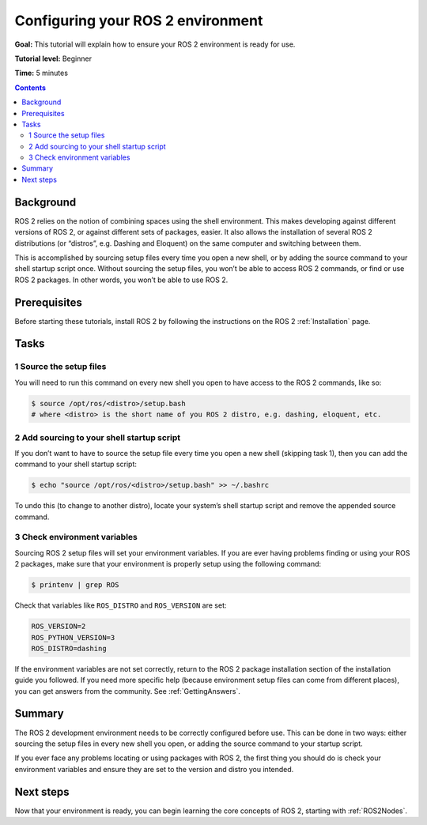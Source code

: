 Configuring your ROS 2 environment
==================================

**Goal:** This tutorial will explain how to ensure your ROS 2 environment is ready for use.

**Tutorial level:** Beginner

**Time:** 5 minutes

.. contents:: Contents
   :depth: 2
   :local:

Background
----------

ROS 2 relies on the notion of combining spaces using the shell environment.
This makes developing against different versions of ROS 2, or against different sets of packages, easier.
It also allows the installation of several ROS 2 distributions (or “distros”, e.g. Dashing and Eloquent) on the same computer and switching between them.

This is accomplished by sourcing setup files every time you open a new shell, or by adding the source command to your shell startup script once.
Without sourcing the setup files, you won’t be able to access ROS 2 commands, or find or use ROS 2 packages.
In other words, you won’t be able to use ROS 2.

Prerequisites
-------------

Before starting these tutorials, install ROS 2 by following the instructions on the ROS 2 :ref:`Installation` page.

Tasks
-----

1 Source the setup files
^^^^^^^^^^^^^^^^^^^^^^^^

You will need to run this command on every new shell you open to have access to the ROS 2 commands, like so:

.. code-block:: bash

    $ source /opt/ros/<distro>/setup.bash
    # where <distro> is the short name of you ROS 2 distro, e.g. dashing, eloquent, etc.



2 Add sourcing to your shell startup script
^^^^^^^^^^^^^^^^^^^^^^^^^^^^^^^^^^^^^^^^^^^

If you don’t want to have to source the setup file every time you open a new shell (skipping task 1), then you can add the command to your shell startup script:

.. code-block:: bash

    $ echo "source /opt/ros/<distro>/setup.bash" >> ~/.bashrc

To undo this (to change to another distro), locate your system’s shell startup script and remove the appended source command.

3 Check environment variables
^^^^^^^^^^^^^^^^^^^^^^^^^^^^^

Sourcing ROS 2 setup files will set your environment variables.
If you are ever having problems finding or using your ROS 2 packages, make sure that your environment is properly setup using the following command:

.. code-block:: bash

    $ printenv | grep ROS

Check that variables like ``ROS_DISTRO`` and ``ROS_VERSION`` are set:

.. code-block:: bash

    ROS_VERSION=2
    ROS_PYTHON_VERSION=3
    ROS_DISTRO=dashing

If the environment variables are not set correctly, return to the ROS 2 package installation section of the installation guide you followed.
If you need more specific help (because environment setup files can come from different places), you can get answers from the community.
See :ref:`GettingAnswers`.

Summary
-------

The ROS 2 development environment needs to be correctly configured before use.
This can be done in two ways: either sourcing the setup files in every new shell you open, or adding the source command to your startup script.

If you ever face any problems locating or using packages with ROS 2, the first thing you should do is check your environment variables and ensure they are set to the version and distro you intended.

Next steps
----------

Now that your environment is ready, you can begin learning the core concepts of ROS 2, starting with :ref:`ROS2Nodes`.

